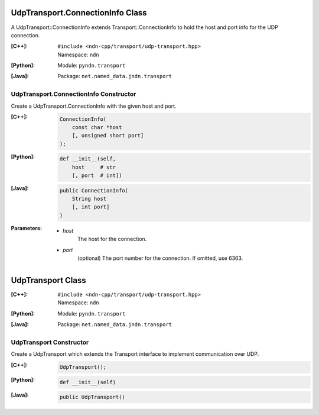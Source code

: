 UdpTransport.ConnectionInfo Class
=================================

A UdpTransport::ConnectionInfo extends Transport::ConnectionInfo to hold the host and port info for the UDP connection.

:[C++]:
    | ``#include <ndn-cpp/transport/udp-transport.hpp>``
    | Namespace: ``ndn``

:[Python]:
    Module: ``pyndn.transport``

:[Java]:
    Package: ``net.named_data.jndn.transport``

UdpTransport.ConnectionInfo Constructor
---------------------------------------

Create a UdpTransport.ConnectionInfo with the given host and port.

:[C++]:

    .. code-block:: c++

        ConnectionInfo(
            const char *host
            [, unsigned short port]
        );

:[Python]:

    .. code-block:: python

        def __init__(self,
            host     # str
            [, port  # int])

:[Java]:

    .. code-block:: java

        public ConnectionInfo(
            String host
            [, int port]
        )

:Parameters:

    - `host`
        The host for the connection.

    - `port`
        (optional) The port number for the connection. If omitted, use 6363.

.. _UdpTransport:

UdpTransport Class
==================

:[C++]:
    | ``#include <ndn-cpp/transport/udp-transport.hpp>``
    | Namespace: ``ndn``

:[Python]:
    Module: ``pyndn.transport``

:[Java]:
    Package: ``net.named_data.jndn.transport``

UdpTransport Constructor
------------------------

Create a UdpTransport which extends the Transport interface to implement communication over UDP.

:[C++]:

    .. code-block:: c++

        UdpTransport();

:[Python]:

    .. code-block:: python

        def __init__(self)

:[Java]:

    .. code-block:: java

        public UdpTransport()
